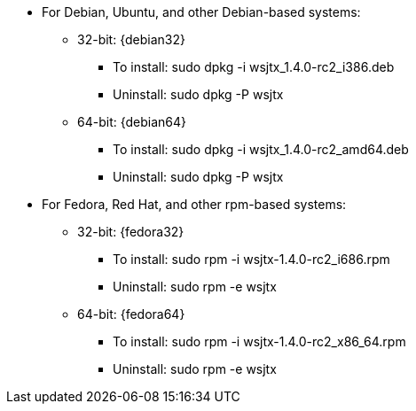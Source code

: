 // Status=review

* For Debian, Ubuntu, and other Debian-based systems:
** 32-bit: {debian32}
- To install: +sudo dpkg -i wsjtx_1.4.0-rc2_i386.deb+
- Uninstall:  +sudo dpkg -P wsjtx+
** 64-bit: {debian64}
- To install: +sudo dpkg -i wsjtx_1.4.0-rc2_amd64.deb+
- Uninstall:  +sudo dpkg -P wsjtx+


* For Fedora, Red Hat, and other rpm-based systems:
** 32-bit: {fedora32}
- To install: +sudo rpm -i wsjtx-1.4.0-rc2_i686.rpm+
- Uninstall: +sudo rpm -e wsjtx+
** 64-bit: {fedora64}
- To install: +sudo rpm -i wsjtx-1.4.0-rc2_x86_64.rpm+
- Uninstall: +sudo rpm -e wsjtx+

////
// Move to FAQ section?
- Should you choose to use the integrated logger, you can locate your logs, and other writeable files, using the following path: +$HOME/.local/share/WSJT-X+
////

// Add instructions about ntpd and sound setup.

